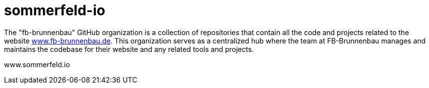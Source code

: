 = sommerfeld-io

The "fb-brunnenbau" GitHub organization is a collection of repositories that contain all the code and projects related to the website link:https://www.fb-brunnenbau.de[www.fb-brunnenbau.de]. This organization serves as a centralized hub where the team at FB-Brunnenbau manages and maintains the codebase for their website and any related tools and projects.

www.sommerfeld.io
